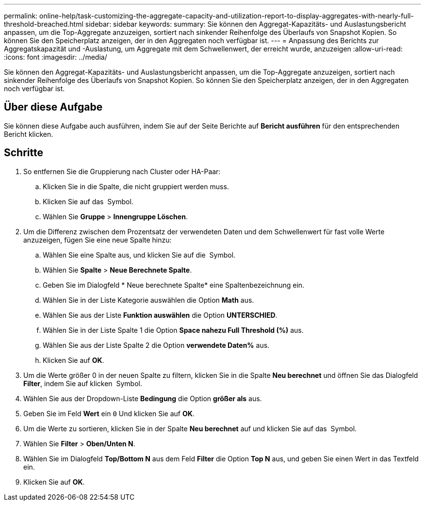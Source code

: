 ---
permalink: online-help/task-customizing-the-aggregate-capacity-and-utilization-report-to-display-aggregates-with-nearly-full-threshold-breached.html 
sidebar: sidebar 
keywords:  
summary: Sie können den Aggregat-Kapazitäts- und Auslastungsbericht anpassen, um die Top-Aggregate anzuzeigen, sortiert nach sinkender Reihenfolge des Überlaufs von Snapshot Kopien. So können Sie den Speicherplatz anzeigen, der in den Aggregaten noch verfügbar ist. 
---
= Anpassung des Berichts zur Aggregatskapazität und -Auslastung, um Aggregate mit dem Schwellenwert, der erreicht wurde, anzuzeigen
:allow-uri-read: 
:icons: font
:imagesdir: ../media/


[role="lead"]
Sie können den Aggregat-Kapazitäts- und Auslastungsbericht anpassen, um die Top-Aggregate anzuzeigen, sortiert nach sinkender Reihenfolge des Überlaufs von Snapshot Kopien. So können Sie den Speicherplatz anzeigen, der in den Aggregaten noch verfügbar ist.



== Über diese Aufgabe

Sie können diese Aufgabe auch ausführen, indem Sie auf der Seite Berichte auf *Bericht ausführen* für den entsprechenden Bericht klicken.



== Schritte

. So entfernen Sie die Gruppierung nach Cluster oder HA-Paar:
+
.. Klicken Sie in die Spalte, die nicht gruppiert werden muss.
.. Klicken Sie auf das image:../media/click-to-see-menu.gif[""] Symbol.
.. Wählen Sie *Gruppe* > *Innengruppe Löschen*.


. Um die Differenz zwischen dem Prozentsatz der verwendeten Daten und dem Schwellenwert für fast volle Werte anzuzeigen, fügen Sie eine neue Spalte hinzu:
+
.. Wählen Sie eine Spalte aus, und klicken Sie auf die image:../media/click-to-see-menu.gif[""] Symbol.
.. Wählen Sie *Spalte* > *Neue Berechnete Spalte*.
.. Geben Sie im Dialogfeld * Neue berechnete Spalte* eine Spaltenbezeichnung ein.
.. Wählen Sie in der Liste Kategorie auswählen die Option *Math* aus.
.. Wählen Sie aus der Liste *Funktion auswählen* die Option *UNTERSCHIED*.
.. Wählen Sie in der Liste Spalte 1 die Option *Space nahezu Full Threshold (%)* aus.
.. Wählen Sie aus der Liste Spalte 2 die Option *verwendete Daten%* aus.
.. Klicken Sie auf *OK*.


. Um die Werte größer 0 in der neuen Spalte zu filtern, klicken Sie in die Spalte *Neu berechnet* und öffnen Sie das Dialogfeld *Filter*, indem Sie auf klicken image:../media/click-to-filter.gif[""] Symbol.
. Wählen Sie aus der Dropdown-Liste *Bedingung* die Option *größer als* aus.
. Geben Sie im Feld *Wert* ein `0` Und klicken Sie auf *OK*.
. Um die Werte zu sortieren, klicken Sie in der Spalte *Neu berechnet* auf und klicken Sie auf das image:../media/click-to-see-menu.gif[""] Symbol.
. Wählen Sie *Filter* > *Oben/Unten N*.
. Wählen Sie im Dialogfeld *Top/Bottom N* aus dem Feld *Filter* die Option *Top N* aus, und geben Sie einen Wert in das Textfeld ein.
. Klicken Sie auf *OK*.

